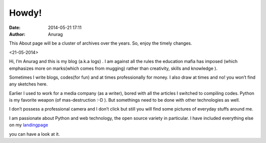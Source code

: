 
Howdy!
--------
:date: 2014-05-21 17:11
:author: Anurag



This About page will be a cluster of archives over the years. So, enjoy the timely changes.

<21-05-2014>

Hi, I’m Anurag and this is my blog (a.k.a logs) . I am against all the rules the education mafia has imposed (which emphasizes more on marks(which comes from mugging) rather than creativity, skills and knowledge ).

Sometimes I write blogs, codes(for fun) and at times professionally for money. I also draw at times and no! you won’t find any sketches here.

Earlier I used to work for a media company (as a writer), bored with all the articles I switched to compiling codes. Python is my favorite weapon (of mas-destruction :-D ). But somethings need to be done with other technologies as well.

I don’t possess a professional camera and I don’t click but still you will find some pictures of everyday stuffs around me.

I am passionate about Python and web technology, the open source variety in particular. I have included everything else on my landingpage_


.. _landingpage: http://anuragkr.in/

you can have a look at it.
